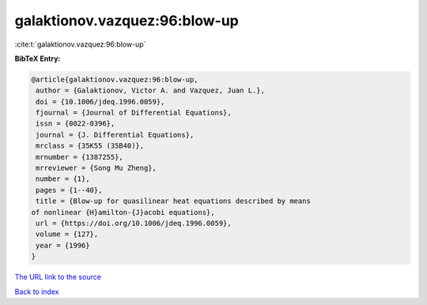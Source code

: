 galaktionov.vazquez:96:blow-up
==============================

:cite:t:`galaktionov.vazquez:96:blow-up`

**BibTeX Entry:**

.. code-block:: bibtex

   @article{galaktionov.vazquez:96:blow-up,
    author = {Galaktionov, Victor A. and Vazquez, Juan L.},
    doi = {10.1006/jdeq.1996.0059},
    fjournal = {Journal of Differential Equations},
    issn = {0022-0396},
    journal = {J. Differential Equations},
    mrclass = {35K55 (35B40)},
    mrnumber = {1387255},
    mrreviewer = {Song Mu Zheng},
    number = {1},
    pages = {1--40},
    title = {Blow-up for quasilinear heat equations described by means
   of nonlinear {H}amilton-{J}acobi equations},
    url = {https://doi.org/10.1006/jdeq.1996.0059},
    volume = {127},
    year = {1996}
   }

`The URL link to the source <ttps://doi.org/10.1006/jdeq.1996.0059}>`__


`Back to index <../By-Cite-Keys.html>`__
